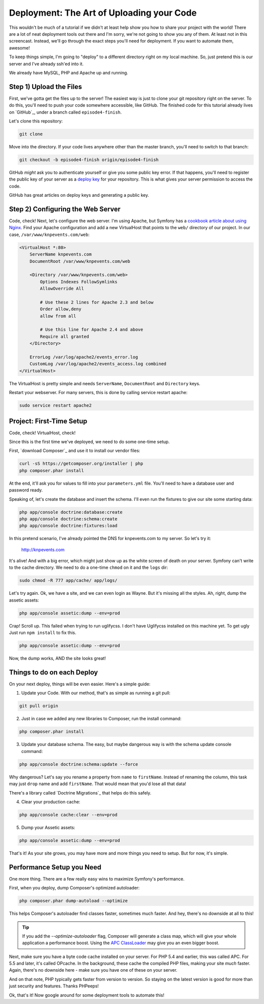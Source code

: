 Deployment: The Art of Uploading your Code
==========================================

This wouldn't be much of a tutorial if we didn't at least help show you how
to share your project with the world! There are a lot of neat deployment
tools out there and I'm sorry, we're not going to show you any of them. At
least not in this screencast. Instead, we'll go through the exact steps you'll
need for deployment. If you want to automate them, awesome!

To keep things simple, I'm going to "deploy" to a different directory right
on my local machine. So, just pretend this is our server and I've already
ssh'ed into it.

We already have MySQL, PHP and Apache up and running.

Step 1) Upload the Files
------------------------

First, we've gotta get the files up to the server! The easiest way is just
to clone your git repository right on the server. To do this, you'll need
to push your code somewhere accessible, like GitHub. The finished code for
this tutorial already lives on `GitHub`_, under a branch called ``episode4-finish``.

Let's clone this repository:

.. code-block:: bash

    git clone

Move into the directory. If your code lives anywhere other than the master
branch, you'll need to switch to that branch:

.. code-block:: bash

    git checkout -b episode4-finish origin/episode4-finish

GitHub *might* ask you to authenticate yourself or give you some public key
error. If that happens, you'll need to register the public key of your server
as a `deploy key`_ for your repository. This is what gives your server permission
to access the code.

GitHub has great articles on deploy keys and generating a public key.

Step 2) Configuring the Web Server
----------------------------------

Code, check! Next, let's configure the web server. I'm using Apache, but
Symfony has a `cookbook article about using Nginx`_. Find your Apache configuration
and add a new VirtualHost that points to the ``web/`` directory of our project.
In our case, ``/var/www/knpevents.com/web``:

.. code-block:: apache

    <VirtualHost *:80>
        ServerName knpevents.com
        DocumentRoot /var/www/knpevents.com/web

        <Directory /var/www/knpevents.com/web>
            Options Indexes FollowSymlinks
            AllowOverride All
            
            # Use these 2 lines for Apache 2.3 and below
            Order allow,deny
            allow from all

            # Use this line for Apache 2.4 and above
            Require all granted
        </Directory>
        
        ErrorLog /var/log/apache2/events_error.log
        CustomLog /var/log/apache2/events_access.log combined
    </VirtualHost>

The VirtualHost is pretty simple and needs ``ServerName``, ``DocumentRoot``
and ``Directory`` keys.

Restart your webserver. For many servers, this is done by calling service
restart apache:

.. code-block:: bash

    sudo service restart apache2

Project: First-Time Setup
-------------------------

Code, check! VirtualHost, check!

Since this is the first time we've deployed, we need to do some one-time setup.

First, `download Composer`_ and use it to install our vendor files:

.. code-block:: bash

    curl -sS https://getcomposer.org/installer | php
    php composer.phar install

At the end, it'll ask you for values to fill into your ``parameters.yml``
file. You'll need to have a database user and password ready.

Speaking of, let's create the database and insert the schema. I'll even run
the fixtures to give our site some starting data:

.. code-block:: bash

    php app/console doctrine:database:create
    php app/console doctrine:schema:create
    php app/console doctrine:fixtures:load

In this pretend scenario, I've already pointed the DNS for knpevents.com
to my server. So let's try it:

    http://knpevents.com

It's alive! And with a big error, which might just show up as the white
screen of death on your server. Symfony can't write to the cache directory.
We need to do a one-time ``chmod`` on it and the ``logs`` dir:

.. code-block:: bash

    sudo chmod -R 777 app/cache/ app/logs/

Let's try again. Ok, we have a site, and we can even login as Wayne.
But it's missing all the styles. Ah, right, dump the assetic assets:

.. code-block:: bash

    php app/console assetic:dump --env=prod

Crap! Scroll up. This failed when trying to run uglifycss. I don't
have Uglifycss installed on this machine yet. To get ugly Just run 
``npm install`` to fix this.

.. code-block:: bash

    php app/console assetic:dump --env=prod

Now, the dump works, AND the site looks great!

Things to do on each Deploy
---------------------------

On your next deploy, things will be even easier. Here's a simple guide:

1. Update your Code. With our method, that's as simple as running a git pull:

.. code-block:: bash

    git pull origin

2. Just in case we added any new libraries to Composer, run the install command:

.. code-block:: bash

    php composer.phar install

3. Update your database schema. The easy, but maybe dangerous way is with
   the schema update console command:

.. code-block:: bash

    php app/console doctrine:schema:update --force

Why dangerous? Let's say you rename a property from ``name`` to ``firstName``.
Instead of renaming the column, this task may just ``drop`` name and add
``firstName``. That would mean that you'd lose all that data!

There's a library called `Doctrine Migrations`_ that helps do this safely.

4. Clear your production cache:

.. code-block:: bash

    php app/console cache:clear --env=prod

5. Dump your Assetic assets:

.. code-block:: bash

    php app/console assetic:dump --env=prod

That's it! As your site grows, you may have more and more things you need
to setup. But for now, it's simple.

Performance Setup you Need
--------------------------

One more thing. There are a few really easy wins to maximize
Symfony's performance.

First, when you deploy, dump Composer's optimized autoloader:

.. code-block:: bash

    php composer.phar dump-autoload --optimize

This helps Composer's autoloader find classes faster, sometimes much faster.
And hey, there's no downside at all to this!

.. tip::

    If you add the `--optimize-autoloader` flag, Composer will generate a
    class map, which will give your whole application a performance boost.
    Using the `APC ClassLoader`_ may give you an even bigger boost.

Next, make sure you have a byte code cache installed on your server. For PHP 5.4
and earlier, this was called APC. For 5.5 and later, it's called OPcache.
In the background, these cache the compiled PHP files, making your site
*much* faster. Again, there's no downside here - make sure you have one of
these on your server.

And on that note, PHP typically gets faster from version to version. So staying
on the latest version is good for more than just security and features. Thanks
PHPeeps!

Ok, that's it! Now google around for some deployment tools to automate this!

.. _`deploy key`: https://help.github.com/articles/managing-deploy-keys
.. _`download composer`: http://getcomposer.org/download/
.. _`APC ClassLoader`: http://symfony.com/doc/current/book/performance.html#caching-the-autoloader-with-apc
.. _`cookbook article about using Nginx`: http://symfony.com/doc/current/cookbook/configuration/web_server_configuration.html#nginx
.. _`download Composer`: https://getcomposer.org/download/
.. _`Doctrine Migration`: http://symfony.com/doc/current/bundles/DoctrineMigrationsBundle/index.html
